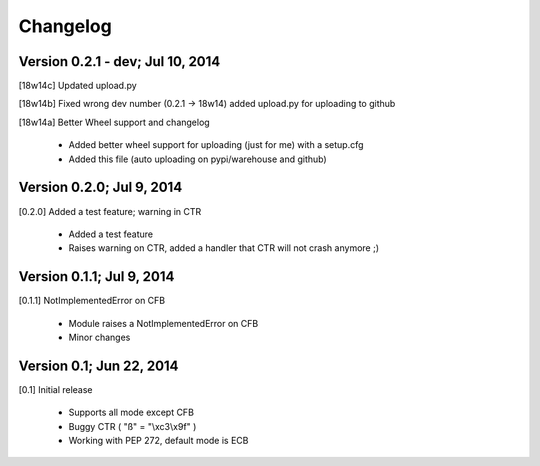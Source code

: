 Changelog
---------

Version 0.2.1 - dev; Jul 10, 2014
~~~~~~~~~~~~~~~~~~~~~~~~~~~~~~~~~

[18w14c] Updated upload.py

[18w14b] Fixed wrong dev number (0.2.1 -> 18w14) added upload.py for uploading to github

[18w14a] Better Wheel support and changelog

 - Added better wheel support for uploading (just for me) with a setup.cfg
 - Added this file (auto uploading on pypi/warehouse and github)

Version 0.2.0; Jul 9, 2014
~~~~~~~~~~~~~~~~~~~~~~~~~~

[0.2.0] Added a test feature; warning in CTR

 - Added a test feature
 - Raises warning on CTR, added a handler that CTR will not crash anymore ;) 

Version 0.1.1; Jul 9, 2014
~~~~~~~~~~~~~~~~~~~~~~~~~~

[0.1.1] NotImplementedError on CFB

 - Module raises a NotImplementedError on CFB
 - Minor changes

Version 0.1; Jun 22, 2014
~~~~~~~~~~~~~~~~~~~~~~~~~

[0.1] Initial release

 - Supports all mode except CFB
 - Buggy CTR ( "ß" = "\\xc3\\x9f" )
 - Working with PEP 272, default mode is ECB
